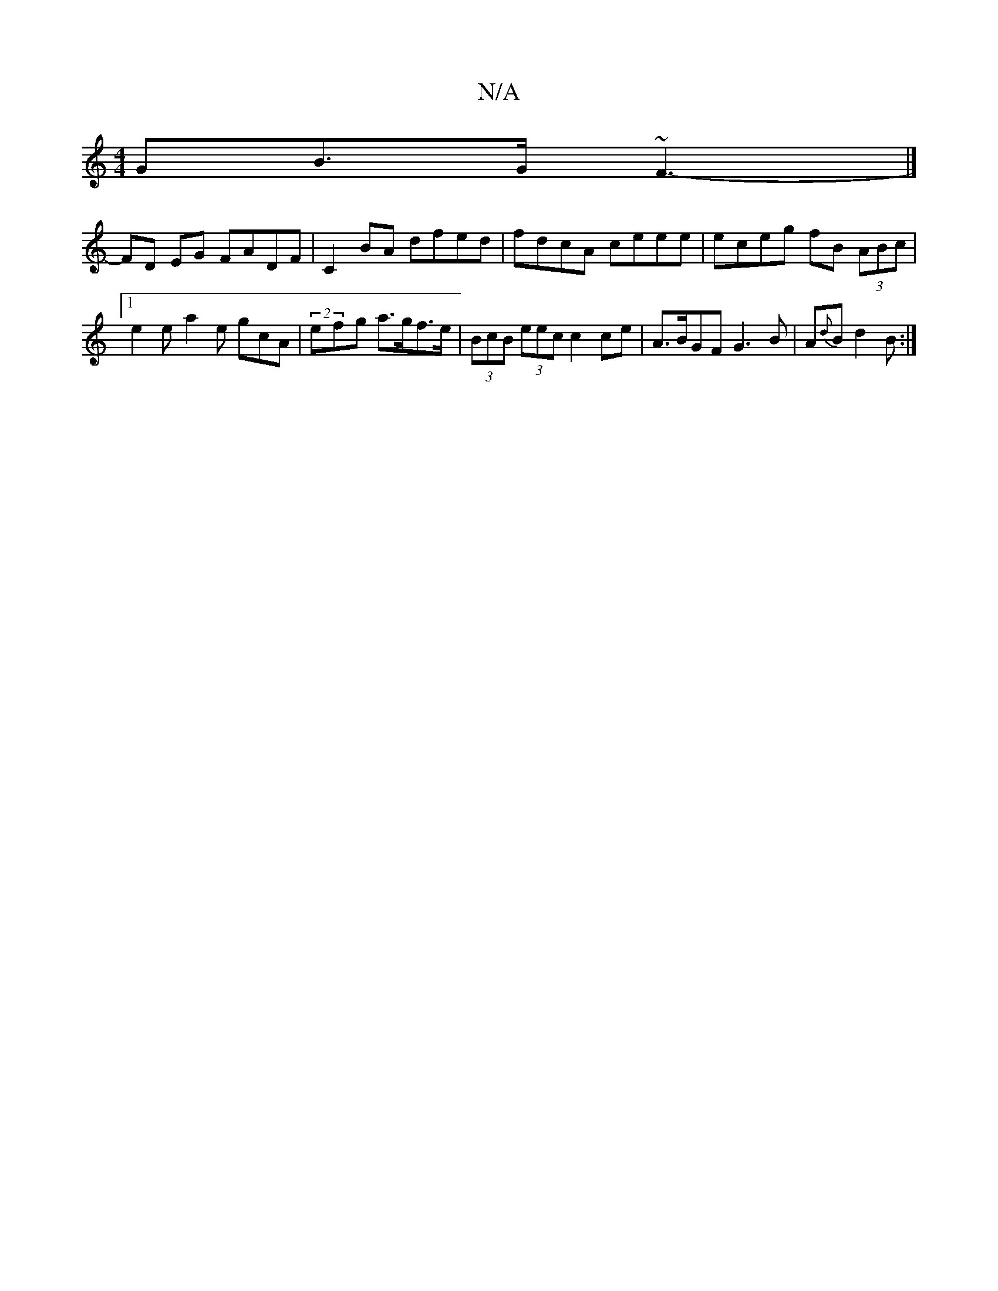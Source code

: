 X:1
T:N/A
M:4/4
R:N/A
K:Cmajor
>GB>G ~F3-|]
FD EG FADF |C2BA dfed | fdcA ceee | eceg fB (3ABc|[1 e2e-a2e gcA | (2efg a>gf>e | (3BcB (3eec c2 ce | A>BGF G3 B| A{d}B d2B :|

cec ede gfe | dB/G/A B2 d | ceg e2 c |1 edB AGE | GBB e2e f